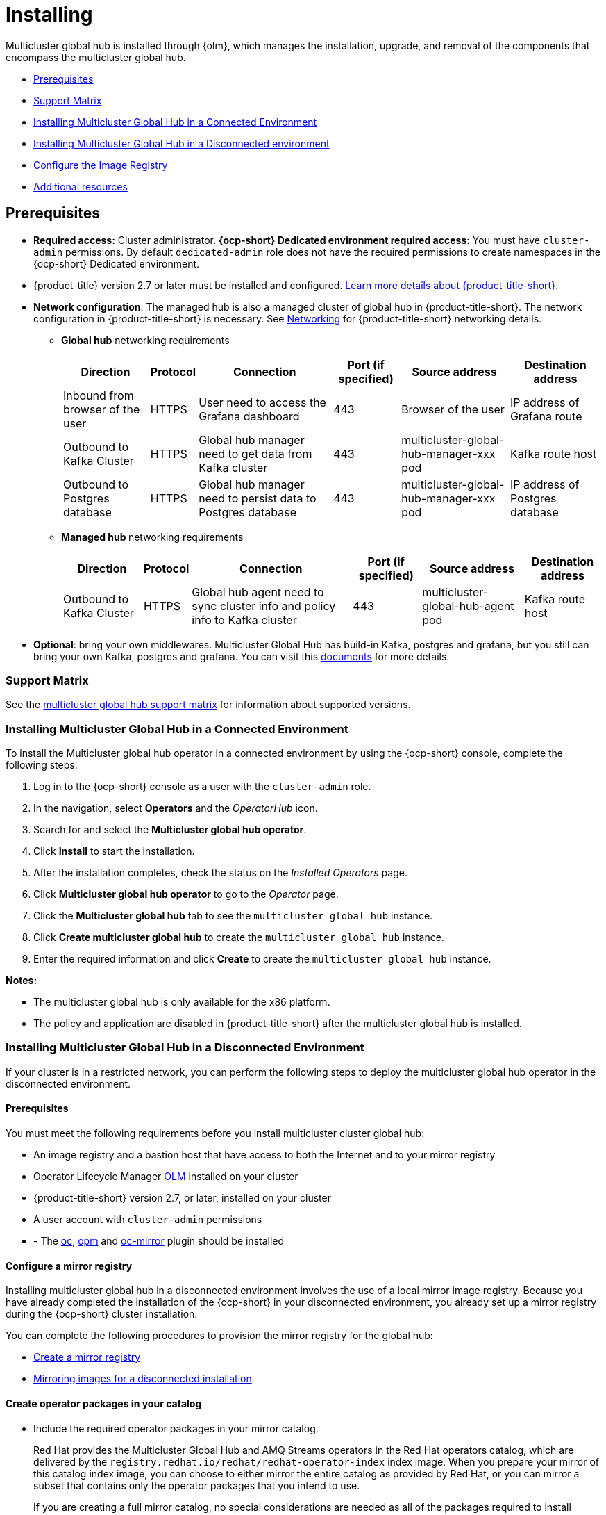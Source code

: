 [#global-hub-install]
= Installing

Multicluster global hub is installed through {olm}, which manages the installation, upgrade, and removal of the components that encompass the multicluster global hub. 

* <<global-hub-install-prerequisites,Prerequisites>>
* <<global-hub-install-support-matrix,Support Matrix>>
* <<global-hub-installing-connected,Installing Multicluster Global Hub in a Connected Environment>>
* <<global-hub-installing-disconnected,Installing Multicluster Global Hub in a Disconnected environment>>
* <<global-hub-installing-disconnected-config-image-registry,Configure the Image Registry>>
* <<additional-resource-custom-global-hub-install,Additional resources>>


[#global-hub-install-prerequisites]
== Prerequisites

* **Required access:** Cluster administrator. **{ocp-short} Dedicated environment required access:** You must have `cluster-admin` permissions. By default `dedicated-admin` role does not have the required permissions to create namespaces in the {ocp-short} Dedicated environment.

* {product-title} version 2.7 or later must be installed and configured. link:https://access.redhat.com/documentation/en-us/red_hat_advanced_cluster_management_for_kubernetes/2.9[Learn more details about {product-title-short}].

* **Network configuration**: The managed hub is also a managed cluster of global hub in {product-title-short}. The network configuration in {product-title-short} is necessary. See link:https://access.redhat.com/documentation/en-us/red_hat_advanced_cluster_management_for_kubernetes/2.9/html/networking/networking[Networking] for {product-title-short} networking details.

** **Global hub** networking requirements
+
[%autowidth]
|===
|Direction | Protocol |Connection |Port (if specified) |Source address |Destination address

|Inbound from browser of the user | HTTPS | User need to access the Grafana dashboard | 443 | Browser of the user | IP address of Grafana route
|Outbound to Kafka Cluster | HTTPS | Global hub manager need to get data from Kafka cluster | 443 | multicluster-global-hub-manager-xxx pod | Kafka route host
|Outbound to Postgres database | HTTPS | Global hub manager need to persist data to Postgres database | 443 | multicluster-global-hub-manager-xxx pod | IP address of Postgres database
|===

** **Managed hub ** networking requirements
+
[%autowidth]
|===
|Direction | Protocol | Connection | Port (if specified) | Source address |	Destination address

|Outbound to Kafka Cluster | HTTPS | Global hub agent need to sync cluster info and policy info to Kafka cluster | 443 | multicluster-global-hub-agent pod | Kafka route host
|===

* **Optional**: bring your own middlewares. Multicluster Global Hub has build-in Kafka, postgres and grafana, but you still can bring your own Kafka, postgres and grafana. You can visit this link:https://github.com/stolostron/multicluster-global-hub/blob/main/doc/byo.md[documents] for more details.

[#global-hub-install-support-matrix]
=== Support Matrix

See the link:https://access.redhat.com/articles/7033110[multicluster global hub support matrix] for information about supported versions. 

[#global-hub-installing-connected]
=== Installing Multicluster Global Hub in a Connected Environment

To install the Multicluster global hub operator in a connected environment by using the {ocp-short} console, complete the following steps:

. Log in to the {ocp-short} console as a user with the `cluster-admin` role.

. In the navigation, select *Operators* and the _OperatorHub_ icon.

. Search for and select the *Multicluster global hub operator*.

. Click *Install* to start the installation.

. After the installation completes, check the status on the _Installed Operators_ page.

. Click *Multicluster global hub operator* to go to the _Operator_ page.

. Click the *Multicluster global hub* tab to see the `multicluster global hub` instance.

. Click *Create multicluster global hub* to create the `multicluster global hub` instance.

. Enter the required information and click *Create* to create the `multicluster global hub` instance.

*Notes:*

* The multicluster global hub is only available for the x86 platform.
    
* The policy and application are disabled in {product-title-short} after the multicluster global hub is installed.

[#global-hub-installing-disconnected]
=== Installing Multicluster Global Hub in a Disconnected Environment

If your cluster is in a restricted network, you can perform the following steps to deploy the multicluster global hub operator in the disconnected environment.

[#global-hub-installing-disconnected-prereq]
==== Prerequisites

You must meet the following requirements before you install multicluster cluster global hub:

* An image registry and a bastion host that have access to both the Internet and to your mirror registry
* Operator Lifecycle Manager link:https://docs.openshift.com/container-platform/4.13/operators/understanding/olm/olm-understanding-olm.html[OLM] installed on your cluster
* {product-title-short} version 2.7, or later, installed on your cluster
* A user account with `cluster-admin` permissions
* - The link:https://access.redhat.com/documentation/en-us/openshift_container_platform/4.13/html/cli_tools/openshift-cli-oc#cli-getting-started[oc], link:https://docs.openshift.com/container-platform/4.13/cli_reference/opm/cli-opm-install.html[opm] and link:https://docs.openshift.com/container-platform/4.13/installing/disconnected_install/installing-mirroring-disconnected.html#installation-oc-mirror-installing-plugin_installing-mirroring-disconnected[oc-mirror] plugin should be installed

[#global-hub-installing-disconnected-mirror]
==== Configure a mirror registry

Installing multicluster global hub in a disconnected environment involves the use of a local mirror image registry. Because you have already completed the installation of the {ocp-short} in your disconnected environment, you already set up a mirror registry during the {ocp-short} cluster installation.

You can complete the following procedures to provision the mirror registry for the global hub:

- link:https://access.redhat.com/documentation/en-us/openshift_container_platform/4.12/html/installing/disconnected-installation-mirroring#creating-mirror-registry[Create a mirror registry]

- link:https://access.redhat.com/documentation/en-us/openshift_container_platform/4.12/html/installing/disconnected-installation-mirroring#installing-mirroring-installation-images[Mirroring images for a disconnected installation]

[#global-hub-packages-in-catalog]
==== Create operator packages in your catalog

* Include the required operator packages in your mirror catalog. 
+
Red Hat provides the Multicluster Global Hub and AMQ Streams operators in the Red Hat operators catalog, which are delivered by the `registry.redhat.io/redhat/redhat-operator-index` index image. When you prepare your mirror of this catalog index image, you can choose to either mirror the entire catalog as provided by Red Hat, or you can mirror a subset that contains only the operator packages that you intend to use.
+
If you are creating a full mirror catalog, no special considerations are needed as all of the packages required to install Multicluster Global Hub and AMQ Streams are included. However, if you are creating a partial or filtered mirrored catalog, for which you identify particular packages to be included, you need to include the following package names in your list:

  ** `multicluster-global-hub-operator-product` 
  ** `amq-streams`

* Mirror the catalog images to the registry with one of the following procedures.

** Create the mirrored catalog or registry by using the `oc-mirror` plug-in

  1. Generate the `imageset-config.yaml`
+
[source,yaml]
----
kind: ImageSetConfiguration
apiVersion: mirror.openshift.io/v1alpha2
storageConfig:
  registry:
      imageURL: myregistry.example.com:5000/mirror/oc-mirror-metadata
mirror:
  platform:
    channels:
    - name: stable-4.12
      type: ocp
  operators:
  - catalog: registry.redhat.io/redhat/redhat-operator-index:v4.12
    packages:
    - name: multicluster-global-hub-operator-product
    - name: amq-streams
  additionalImages: []
  helm: {}
----

  2. Mirror the imageset directly to the target mirror registry `oc mirror --config=./imageset-config.yaml docker://myregistry.example.com:5000`
  
  3. Mirror the imageset in a fully disconnected environment. Please refer to link:https://docs.openshift.com/container-platform/4.10/installing/disconnected_install/installing-mirroring-disconnected.html[here] for more details

** Create the mirrored catalog or registry by using the OPM utility

  1. Build and Push Multicluster Global Hub index image
+
[source,shell]
----
$ mkdir multicluster-global-hub-mirror 

$ opm render registry.redhat.io/redhat/redhat-operator-index:v4.12 | jq 'select(.package=="multicluster-global-hub-operator-product" or .name=="multicluster-global-hub-operator-product" or .package=="amq-streams" or .name=="amq-streams")' > multicluster-global-hub-mirror/index.json

$ opm generate dockerfile multicluster-global-hub-mirror

$ docker build -f multicluster-global-hub-mirror.Dockerfile -t myregistry.example.com:5000/mirror/multicluster-global-hub-operator-index:v4.12 .

$ docker push myregistry.example.com:5000/mirror/multicluster-global-hub-operator-index:v4.12
----

  2. Mirror the images to the registry
+
[source,shell]
----
# mirror the catalog images
$ oc adm catalog mirror myregistry.example.com:5000/mirror/multicluster-global-hub-operator-index:v4.12 your-local-private-registry --manifests-only=true --to-manifests=multicluster-globalhub-manifest --index-filter-by-os=linux/amd64

# push the images
$ oc image mirror -f multicluster-globalhub-manifest/mapping.txt -a <imagepullsecret> --filter-by-os=.* --keep-manifest-list --continue-on-error=true --skip-multiple-scopes
----

* Configure to use your mirror registry
+
You have populated a local mirror registry with the previous packages that are required for installing multicluster global hub, complete the steps that are described in the topic link:https://access.redhat.com/documentation/en-us/openshift_container_platform/4.11/html-single/operators/index#olm-restricted-networks[Using Operator Lifecycle Manager on restricted networks] to make your mirror registry and catalog available on your disconnected cluster, which includes the following steps:

** link:https://access.redhat.com/documentation/en-us/openshift_container_platform/4.11/html-single/operators/index#olm-restricted-networks-operatorhub_olm-restricted-networks[Disabling the default OperatorHub sources]

** link:https://access.redhat.com/documentation/en-us/openshift_container_platform/4.11/html-single/operators/index#olm-mirror-catalog_olm-restricted-networks[Mirroring the Operator catalog]

** link:https://access.redhat.com/documentation/en-us/openshift_container_platform/4.11/html-single/operators/index#olm-creating-catalog-from-index_olm-restricted-networks[Adding a catalog source for your mirrored catalog]

** Find the catalog source name
+
As described in the previous procedures, You need to add a CatalogSource to your disconnected cluster. **Important:** Take note of the value of the `metadata.name` field, which you will need later.
+
Add the `CatalogSource` into the `openshift-marketplace` namespace by using a YAML file similar to the following example:
+
[source,yaml]
----
apiVersion: operators.coreos.com/v1alpha1
kind: CatalogSource
metadata:
  name: my-mirror-catalog-source
  namespace: openshift-marketplace
spec:
  image: myregistry.example.com:5000/mirror/my-operator-index:v4.12
  sourceType: grpc
  secrets:
  - <global-hub-secret>
----

** Verify required packages are available
+
OLM polls catalog sources for available packages on a regular timed interval. After OLM polls the catalog source for your mirrored catalog, you can verify that the required packages are available from on your disconnected cluster by querying the available PackageManifest resources.
+
Run the command `oc -n openshift-marketplace get packagemanifests`, directed at your disconnected cluster.
The list that is displayed should include entries showing that the following packages are supplied by the catalog source for your mirror catalog:
+
*** `multicluster-global-hub-operator-product`
*** `amq-streams`

[#global-hub-installing-disconnected-icsp]
==== Create an ImageContentSourcePolicy

In order to have your cluster obtain container images for the multicluster global hub operator from your mirror registry, rather than from the internet-hosted registries, you must configure an `ImageContentSourcePolicy` on your disconnected cluster to redirect image references to your mirror registry. The `ImageContentSourcePolicy` only support the image mirror with image **digest**.

If you mirrored your catalog using the `oc adm catalog mirror` command, the needed image content source policy configuration is in the `imageContentSourcePolicy.yaml` file inside of the `manifests-*` directory that is created by that command.

If you used the `oc-mirror` plug-in to mirror your catalog instead, the `imageContentSourcePolicy.yaml` file is within the `oc-mirror-workspace/results-*` directory create by the oc-mirror plug-in.

In either case, you can apply the policies to your disconnected command using an `oc apply` or `oc replace` command such as `oc replace -f ./<path>/imageContentSourcePolicy.yaml`

The required image content source policy statements can vary based on how you created your mirror registry, but are similar to this example:
[source,yaml]
----
apiVersion: operator.openshift.io/v1alpha1
kind: ImageContentSourcePolicy
metadata:
  labels:
    operators.openshift.org/catalog: "true"
  name: global-hub-operator-icsp
spec:
  repositoryDigestMirrors:
  - mirrors:
    - myregistry.example.com:5000/multicluster-globalhub
    source: registry.redhat.io/multicluster-globalhub
  - mirrors:
    - myregistry.example.com:5000/openshift4
    source: registry.redhat.io/openshift4
  - mirrors:
    - myregistry.example.com:5000/redhat
    source: registry.redhat.io/redhat
----

[#global-hub-installing-disconnected-pull-secret]
==== Configure the image pull secret

If the Operator or Operand images that are referenced by a subscribed Operator require access to a private registry, you can either link:https://access.redhat.com/documentation/en-us/openshift_container_platform/4.12/html-single/operators/index#olm-creating-catalog-from-index_olm-managing-custom-catalogs[provide access to all namespaces in the cluster, or to individual target tenant namespaces]. 

[#global-hub-installing-disconnected-pull-secret-generic]
===== Configure the global hub image pull secret in an {ocp-short} cluster

*Note:* Applying the image pull secret on a pre-existing cluster causes a rolling restart of all of the nodes.

. Export the user name from the pull secret:
+
----
export USER=<the-registry-user>
----

. Export the password from the pull secret:
+
----
export PASSWORD=<the-registry-password>
----

. Copy the pull secret:
+
----
oc get secret/pull-secret -n openshift-config --template='{{index .data ".dockerconfigjson" | base64decode}}' > pull_secret.yaml
----

. Log in using the pull secret:
+
----
oc registry login --registry=${REGISTRY} --auth-basic="$USER:$PASSWORD" --to=pull_secret.yaml
----

. Specify the global hub image pull secret:
+
----
oc set data secret/pull-secret -n openshift-config --from-file=.dockerconfigjson=pull_secret.yaml
----

. Remove the old pull secret:
+
----
rm pull_secret.yaml
----

[#global-hub-installing-disconnected-pull-secret-individual-namespace]
===== Configure the global hub image pull secret to an individual namespace

. Create the secret in the tenant namespace by running the following command:
+
----
oc create secret generic <secret_name> -n <tenant_namespace> \
--from-file=.dockerconfigjson=<path/to/registry/credentials> \
--type=kubernetes.io/dockerconfigjson
----

. Link the secret to the service account for your operator or operand:
+
----
oc secrets link <operator_sa> -n <tenant_namespace> <secret_name> --for=pull
----

[#global-hub-installing-disconnected-operator]
==== Installing the the Global Hub Operator
You can install and subscribe an Operator from OperatorHub using the {ocp} web console. See link:https://access.redhat.com/documentation/en-us/openshift_container_platform/4.13/html/operators/administrator-tasks#olm-adding-operators-to-a-cluster[Adding Operators to a cluster] for the procedure. And then check the status of the Global Hub Operator.
[source,bash]
----
$ oc get pods -n multicluster-global-hub
NAME                                                READY   STATUS    RESTARTS   AGE
multicluster-global-hub-operator-687584cb7c-fnftj   1/1     Running   0          2m12s
----  

[#global-hub-installing-disconnected-config-image-registry]
=== Configure the Image Registry

* Configure the image registry with `MulticlusterGlobalHub` annotations, the example is as follows:
+
[source,yaml]
----
apiVersion: operator.open-cluster-management.io/v1alpha4
kind: MulticlusterGlobalHub
metadata:
  annotations:
    mgh-image-repository: <private-image-registry>
  name: multiclusterglobalhub
  namespace: open-cluster-management
spec:
  imagePullPolicy: Always
  imagePullSecret: ecr-image-pull-secret
----
+
This is the global configuration, and all of your managed hubs use the same image registry and image pull secret.

* Configure different image registries for different managed hubs with `ManagedClusterImageRegistry`
+
See link:https://access.redhat.com/documentation/en-us/red_hat_advanced_cluster_management_for_kubernetes/2.8/html-single/clusters/index#import-cluster-managedclusterimageregistry[Importing a cluster that has a ManagedClusterImageRegistry] to use the `ManagedClusterImageRegistry` API replace the agent image.
+
By completing the above document, a label and an annotation are added to the selected `ManagedCluster`. This means that the agent image in the cluster are replaced with the mirror image.
+
** Label: `open-cluster-management.io/image-registry=<namespace.managedclusterimageregistry-name>`
** Annotation: `open-cluster-management.io/image-registries: <image-registry-info>`

[#additional-resource-custom-global-hub-install]
== Additional resources

- For more information about mirroring an Operator catalog, see link:https://access.redhat.com/documentation/en-us/openshift_container_platform/4.12/html-single/operators/index#olm-mirror-catalog_olm-restricted-networks[Mirroring an Operator catalog].

- For more information about accessing images from private registries, see link:https://access.redhat.com/documentation/en-us/openshift_container_platform/4.12/html-single/operators/index#olm-accessing-images-private-registries_olm-managing-custom-catalogs[Accessing images for Operators from private registries].

- For more information about adding a catalog source, see link:https://access.redhat.com/documentation/en-us/openshift_container_platform/4.12/html-single/operators/index#olm-creating-catalog-from-index_olm-restricted-networks[Adding a catalog source to a cluster].

- For more information about installing the Open Cluster Management project, see link:https://github.com/stolostron/deploy[Deploy].

- For more information about installing {product-title-short} in a disconnected environment, see link:https://access.redhat.com/documentation/en-us/red_hat_advanced_cluster_management_for_kubernetes/2.9/html/install/installing#install-on-disconnected-networks[Install in disconnected network environments].

- For more information about mirroring images, see link:https://docs.openshift.com/container-platform/4.12/installing/disconnected_install/installing-mirroring-installation-images.html#installing-mirroring-installation-images[Mirroring images for a disconnected installation].

- For more information about the Operator SDK Intregration with OLM, see link:https://sdk.operatorframework.io/docs/olm-integration/[Operator SDK Integration with Operator Lifecycle Manager].

- For more information about the `ManagedClusterImageRegistry` custom resource definition, see link:https://github.com/stolostron/multicloud-operators-foundation/blob/main/docs/imageregistry/imageregistry.md[ManagedClusterImageRegistry CRD].
